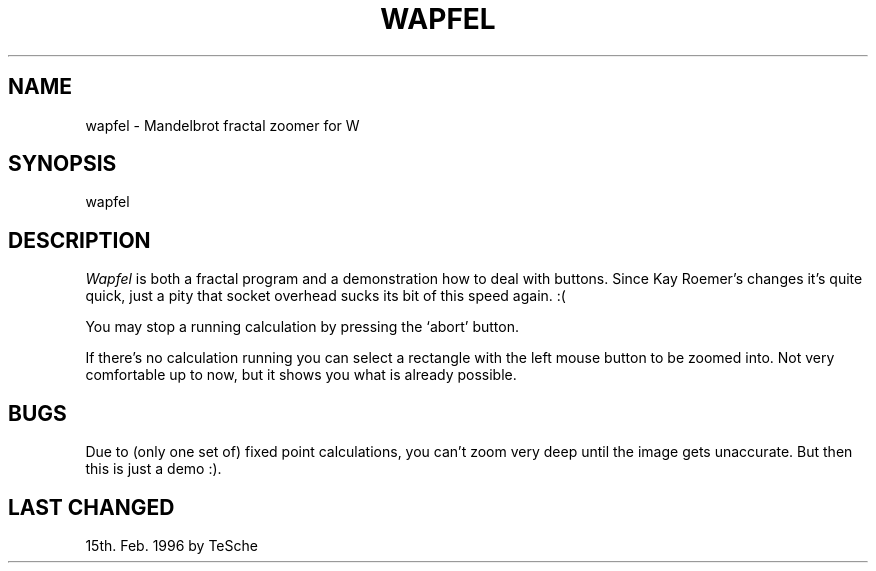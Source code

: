 .TH WAPFEL 6 "Version 1, Release 4" "W Window System" "W PROGRAMS"
.SH NAME
wapfel \- Mandelbrot fractal zoomer for W
.SH SYNOPSIS
wapfel
.SH DESCRIPTION
.I Wapfel
is both a fractal program and a demonstration how to deal with buttons. Since
Kay Roemer's changes it's quite quick, just a pity that socket overhead sucks
its bit of this speed again. :(
.PP
You may stop a running calculation by pressing the `abort' button.
.PP
If there's no calculation running you can select a rectangle with the left
mouse button to be zoomed into. Not very comfortable up to now, but it shows
you what is already possible.
.SH BUGS
Due to (only one set of) fixed point calculations, you can't zoom very
deep until the image gets unaccurate.  But then this is just a demo :).
.SH LAST CHANGED
15th. Feb. 1996 by TeSche
